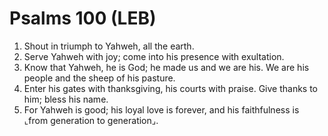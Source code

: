 * Psalms 100 (LEB)
:PROPERTIES:
:ID: LEB/19-PSA100
:END:

1. Shout in triumph to Yahweh, all the earth.
2. Serve Yahweh with joy; come into his presence with exultation.
3. Know that Yahweh, he is God; he made us and we are his. We are his people and the sheep of his pasture.
4. Enter his gates with thanksgiving, his courts with praise. Give thanks to him; bless his name.
5. For Yahweh is good; his loyal love is forever, and his faithfulness is ⌞from generation to generation⌟.
